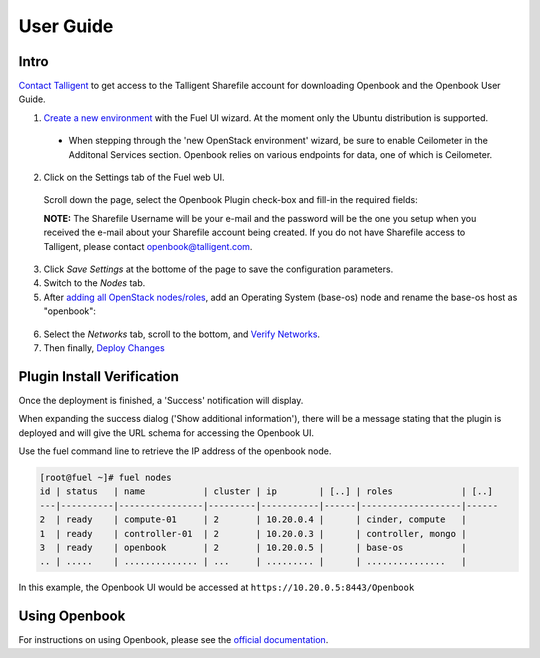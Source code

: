 User Guide
==========

Intro
+++++

`Contact Talligent <mailto:openbook@talligent.com>`_ to get access to the 
Talligent Sharefile account for downloading Openbook and the Openbook User Guide.

1. `Create a new environment <https://docs.mirantis.com/openstack/fuel/fuel-6.1/user-guide.html#launch-wizard-to-create-new-environment>`_
   with the Fuel UI wizard.  At the moment only the Ubuntu distribution is supported.

  * When stepping through the 'new OpenStack environment' wizard, be sure to enable 
    Ceilometer in the Additonal Services section. Openbook relies on various endpoints 
    for data, one of which is Ceilometer. 
    
    .. image:: _static/ceilometer-select_s.png
       :alt: A screenshot of the Install Ceilometer step
    
2. Click on the Settings tab of the Fuel web UI.

  Scroll down the page, select the Openbook Plugin check-box and fill-in the required fields:

  .. image:: _static/plugin-openbook-config-61.png
     :alt: A screenshot of the Openbook Plugin settings UI for 6.1
     :scale: 90%


  **NOTE:** The Sharefile Username will be your e-mail and the password will be the one you setup
  when you received the e-mail about your Sharefile account being created. If you do not
  have Sharefile access to Talligent, please contact openbook@talligent.com.

3. Click *Save Settings* at the bottome of the page to save the configuration parameters.

4. Switch to the *Nodes* tab.

5. After `adding all OpenStack nodes/roles <https://docs.mirantis.com/openstack/fuel/fuel-6.1/user-guide.html#add-nodes-ug>`_,
   add an Operating System (base-os) node and rename the base-os host as "openbook":

  .. image:: _static/select-os-openbook.png
     :alt: A screenshot of the Openbook host name
     :scale: 90%

6. Select the *Networks* tab, scroll to the bottom, and `Verify Networks <https://docs.mirantis.com/openstack/fuel/fuel-6.1/user-guide.html#verify-networks>`_.

7. Then finally, `Deploy Changes <https://docs.mirantis.com/openstack/fuel/fuel-6.1/user-guide.html#deploy-changes>`_

Plugin Install Verification
+++++++++++++++++++++++++++

Once the deployment is finished, a 'Success' notification will display.

.. image:: _static/deployment-success.png
   :alt: A screenshot of the notification message
   :scale: 90%

When expanding the success dialog ('Show additional information'), there will be a message stating that the plugin is deployed and
will give the URL schema for accessing the Openbook UI.

.. image:: _static/deployment-success-full.png
   :alt: A screenshot of the full notification message
   :scale: 90%

Use the fuel command line to retrieve the IP address of the openbook node.

.. code:: bash

    [root@fuel ~]# fuel nodes
    id | status   | name           | cluster | ip        | [..] | roles             | [..] 
    ---|----------|----------------|---------|-----------|------|-------------------|------
    2  | ready    | compute-01     | 2       | 10.20.0.4 |      | cinder, compute   |      
    1  | ready    | controller-01  | 2       | 10.20.0.3 |      | controller, mongo |      
    3  | ready    | openbook       | 2       | 10.20.0.5 |      | base-os           |      
    .. | .....    | .............. | ...     | ......... |      | ...............   |      

In this example, the Openbook UI would be accessed at ``https://10.20.0.5:8443/Openbook``

Using Openbook
++++++++++++++

For instructions on using Openbook, please see the `official documentation <https://talligent.sharefile.com/>`_.
